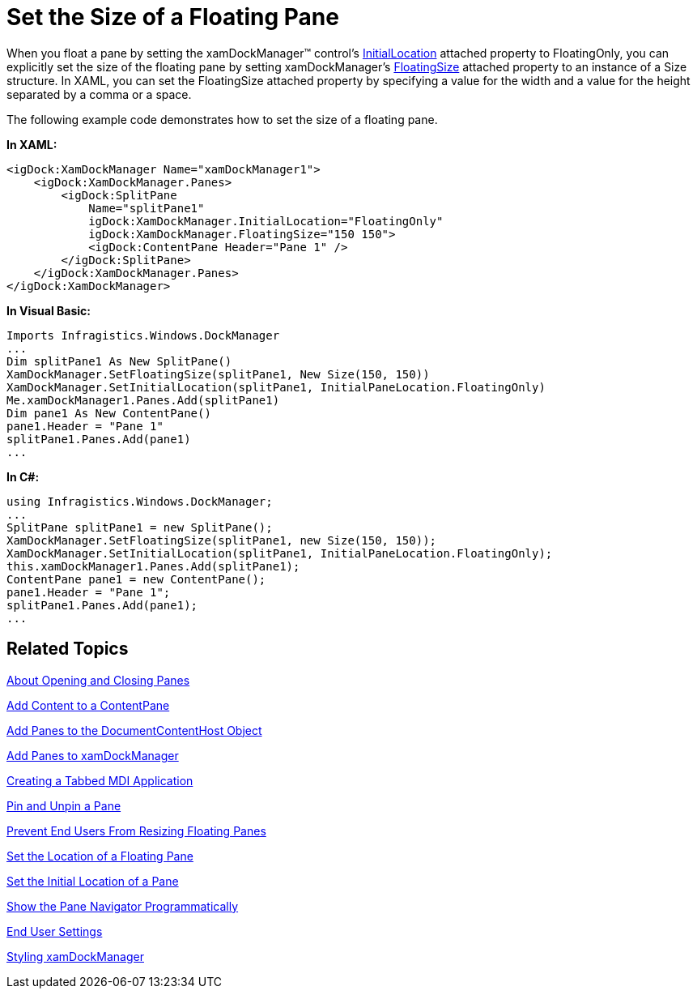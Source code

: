 ﻿////

|metadata|
{
    "name": "xamdockmanager-set-the-size-of-a-floating-pane",
    "controlName": ["xamDockManager"],
    "tags": ["How Do I"],
    "guid": "{77D71F6F-C5AC-47B5-825C-C5E8053F3F8A}",  
    "buildFlags": [],
    "createdOn": "2012-01-30T19:39:53.5300591Z"
}
|metadata|
////

= Set the Size of a Floating Pane

When you float a pane by setting the xamDockManager™ control's link:{ApiPlatform}dockmanager.v{ProductVersion}~infragistics.windows.dockmanager.xamdockmanager~initiallocationproperty.html[InitialLocation] attached property to FloatingOnly, you can explicitly set the size of the floating pane by setting xamDockManager's link:{ApiPlatform}dockmanager.v{ProductVersion}~infragistics.windows.dockmanager.xamdockmanager~floatingsizeproperty.html[FloatingSize] attached property to an instance of a Size structure. In XAML, you can set the FloatingSize attached property by specifying a value for the width and a value for the height separated by a comma or a space.

The following example code demonstrates how to set the size of a floating pane.

*In XAML:*

----
<igDock:XamDockManager Name="xamDockManager1">
    <igDock:XamDockManager.Panes>
        <igDock:SplitPane 
            Name="splitPane1" 
            igDock:XamDockManager.InitialLocation="FloatingOnly"
            igDock:XamDockManager.FloatingSize="150 150">
            <igDock:ContentPane Header="Pane 1" />
        </igDock:SplitPane>
    </igDock:XamDockManager.Panes>
</igDock:XamDockManager>
----

*In Visual Basic:*

----
Imports Infragistics.Windows.DockManager
...
Dim splitPane1 As New SplitPane()
XamDockManager.SetFloatingSize(splitPane1, New Size(150, 150))
XamDockManager.SetInitialLocation(splitPane1, InitialPaneLocation.FloatingOnly)
Me.xamDockManager1.Panes.Add(splitPane1)
Dim pane1 As New ContentPane()
pane1.Header = "Pane 1"
splitPane1.Panes.Add(pane1)
...
----

*In C#:*

----
using Infragistics.Windows.DockManager;
...
SplitPane splitPane1 = new SplitPane();
XamDockManager.SetFloatingSize(splitPane1, new Size(150, 150));
XamDockManager.SetInitialLocation(splitPane1, InitialPaneLocation.FloatingOnly);
this.xamDockManager1.Panes.Add(splitPane1);
ContentPane pane1 = new ContentPane();
pane1.Header = "Pane 1";
splitPane1.Panes.Add(pane1);
...
----

== Related Topics

link:xamdockmanager-about-opening-and-closing-panes.html[About Opening and Closing Panes]

link:xamdockmanager-add-content-to-a-contentpane.html[Add Content to a ContentPane]

link:xamdockmanager-add-panes-to-the-documentcontenthost-object.html[Add Panes to the DocumentContentHost Object]

link:xamdockmanager-add-panes-to-xamdockmanager.html[Add Panes to xamDockManager]

link:xamdockmanager-creating-a-tabbed-mdi-application.html[Creating a Tabbed MDI Application]

link:xamdockmanager-pin-and-unpin-a-pane.html[Pin and Unpin a Pane]

link:xamdockmanager-prevent-end-users-from-resizing-floating-panes.html[Prevent End Users From Resizing Floating Panes]

link:xamdockmanager-set-the-location-of-a-floating-pane.html[Set the Location of a Floating Pane]

link:xamdockmanager-set-the-initial-location-of-a-pane.html[Set the Initial Location of a Pane]

link:xamdockmanager-show-the-pane-navigator-programmatically.html[Show the Pane Navigator Programmatically]

link:xamdockmanager-end-user-settings.html[End User Settings]

link:xamdockmanager-styling-xamdockmanager.html[Styling xamDockManager]